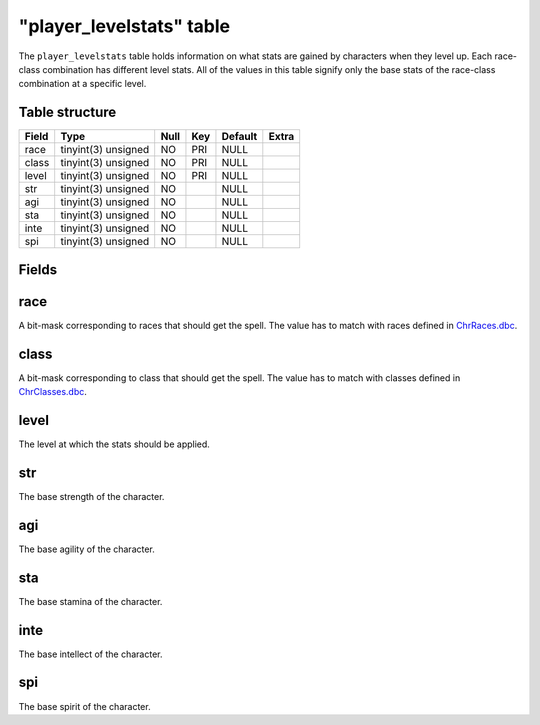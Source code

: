 .. _db-world-player-levelstats:

==========================
"player\_levelstats" table
==========================

The ``player_levelstats`` table holds information on what stats are
gained by characters when they level up. Each race-class combination has
different level stats. All of the values in this table signify only the
base stats of the race-class combination at a specific level.

Table structure
---------------

+---------+-----------------------+--------+-------+-----------+---------+
| Field   | Type                  | Null   | Key   | Default   | Extra   |
+=========+=======================+========+=======+===========+=========+
| race    | tinyint(3) unsigned   | NO     | PRI   | NULL      |         |
+---------+-----------------------+--------+-------+-----------+---------+
| class   | tinyint(3) unsigned   | NO     | PRI   | NULL      |         |
+---------+-----------------------+--------+-------+-----------+---------+
| level   | tinyint(3) unsigned   | NO     | PRI   | NULL      |         |
+---------+-----------------------+--------+-------+-----------+---------+
| str     | tinyint(3) unsigned   | NO     |       | NULL      |         |
+---------+-----------------------+--------+-------+-----------+---------+
| agi     | tinyint(3) unsigned   | NO     |       | NULL      |         |
+---------+-----------------------+--------+-------+-----------+---------+
| sta     | tinyint(3) unsigned   | NO     |       | NULL      |         |
+---------+-----------------------+--------+-------+-----------+---------+
| inte    | tinyint(3) unsigned   | NO     |       | NULL      |         |
+---------+-----------------------+--------+-------+-----------+---------+
| spi     | tinyint(3) unsigned   | NO     |       | NULL      |         |
+---------+-----------------------+--------+-------+-----------+---------+

Fields
------

race
----

A bit-mask corresponding to races that should get the spell. The value
has to match with races defined in
`ChrRaces.dbc <../dbc/ChrRaces.dbc>`__.

class
-----

A bit-mask corresponding to class that should get the spell. The value
has to match with classes defined in
`ChrClasses.dbc <../dbc/ChrClasses.dbc>`__.

level
-----

The level at which the stats should be applied.

str
---

The base strength of the character.

agi
---

The base agility of the character.

sta
---

The base stamina of the character.

inte
----

The base intellect of the character.

spi
---

The base spirit of the character.
